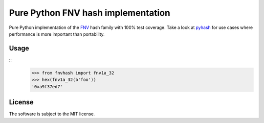 Pure Python FNV hash implementation
===================================

.. image:: https://travis-ci.org/znerol/py-fnvhash.svg?branch=master
    :target: https://travis-ci.org/znerol/py-fnvhash


Pure Python implementation of the FNV_ hash family with 100% test coverage.
Take a look at pyhash_ for use cases where performance is more important than
portability.

.. _FNV: http://isthe.com/chongo/tech/comp/fnv/
.. _pyhash: https://pypi.python.org/pypi/pyhash


Usage
-----

::
    >>> from fnvhash import fnv1a_32
    >>> hex(fnv1a_32(b'foo'))
    '0xa9f37ed7'


License
-------

The software is subject to the MIT license.
